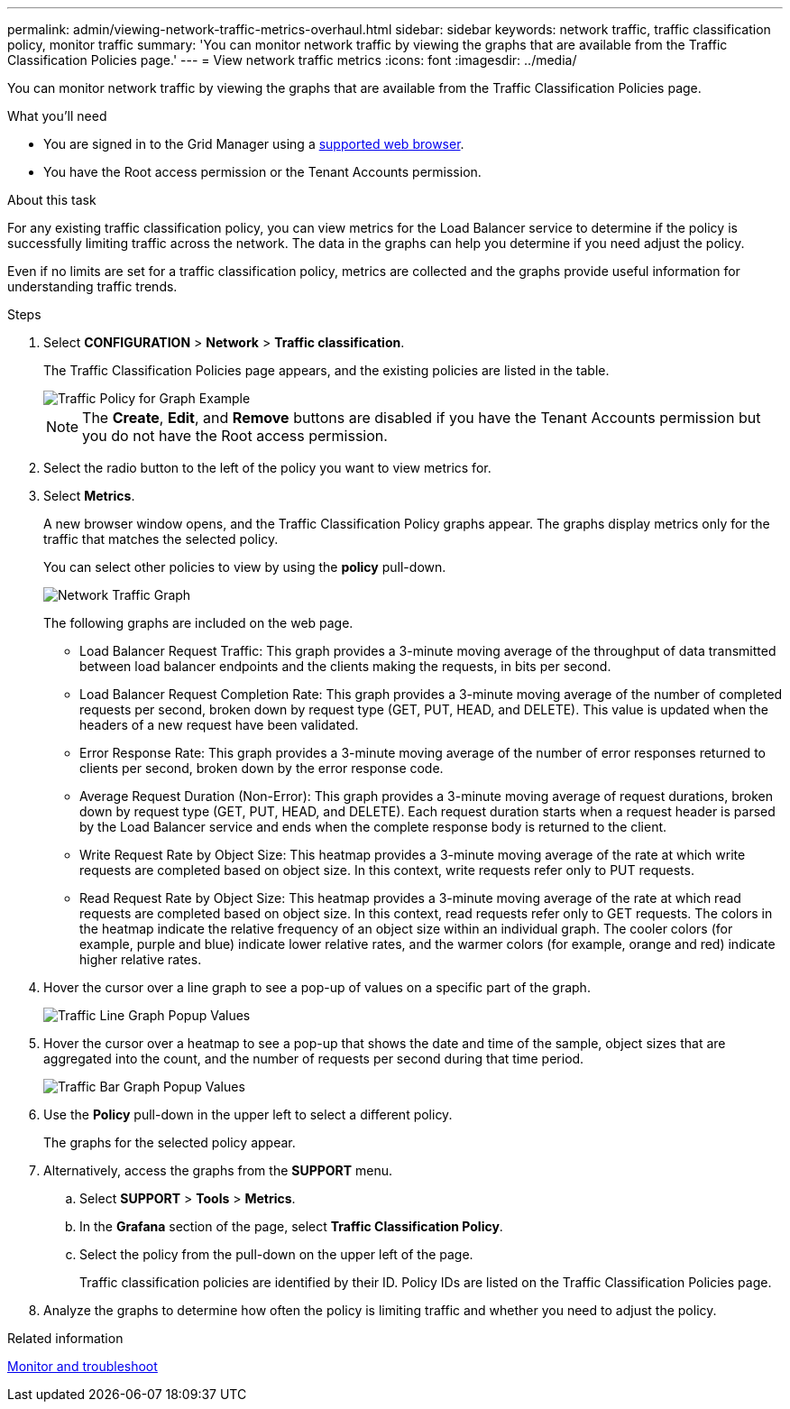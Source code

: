 ---
permalink: admin/viewing-network-traffic-metrics-overhaul.html
sidebar: sidebar
keywords: network traffic, traffic classification policy, monitor traffic
summary: 'You can monitor network traffic by viewing the graphs that are available from the Traffic Classification Policies page.'
---
= View network traffic metrics
:icons: font
:imagesdir: ../media/

[.lead]
You can monitor network traffic by viewing the graphs that are available from the Traffic Classification Policies page.

.What you'll need

* You are signed in to the Grid Manager using a xref:../admin/web-browser-requirements.adoc[supported web browser].
* You have the Root access permission or the Tenant Accounts permission.

.About this task

For any existing traffic classification policy, you can view metrics for the Load Balancer service to determine if the policy is successfully limiting traffic across the network. The data in the graphs can help you determine if you need adjust the policy.

Even if no limits are set for a traffic classification policy, metrics are collected and the graphs provide useful information for understanding traffic trends.

.Steps

. Select *CONFIGURATION* > *Network* > *Traffic classification*.
+
The Traffic Classification Policies page appears, and the existing policies are listed in the table.
+
image::../media/traffic_classification_policies_main_screen_w_examples.png[Traffic Policy for Graph Example]
+
NOTE: The *Create*, *Edit*, and *Remove* buttons are disabled if you have the Tenant Accounts permission but you do not have the Root access permission. 

. Select the radio button to the left of the policy you want to view metrics for.
. Select *Metrics*.
+
A new browser window opens, and the Traffic Classification Policy graphs appear. The graphs display metrics only for the traffic that matches the selected policy.
+
You can select other policies to view by using the *policy* pull-down.
+
image::../media/traffic_classification_policy_graph.png[Network Traffic Graph]
+
The following graphs are included on the web page.

 ** Load Balancer Request Traffic: This graph provides a 3-minute moving average of the throughput of data transmitted between load balancer endpoints and the clients making the requests, in bits per second.
 ** Load Balancer Request Completion Rate: This graph provides a 3-minute moving average of the number of completed requests per second, broken down by request type (GET, PUT, HEAD, and DELETE). This value is updated when the headers of a new request have been validated.
 ** Error Response Rate: This graph provides a 3-minute moving average of the number of error responses returned to clients per second, broken down by the error response code.
 ** Average Request Duration (Non-Error): This graph provides a 3-minute moving average of request durations, broken down by request type (GET, PUT, HEAD, and DELETE). Each request duration starts when a request header is parsed by the Load Balancer service and ends when the complete response body is returned to the client.
 ** Write Request Rate by Object Size: This heatmap provides a 3-minute moving average of the rate at which write requests are completed based on object size. In this context, write requests refer only to PUT requests.
 ** Read Request Rate by Object Size: This heatmap provides a 3-minute moving average of the rate at which read requests are completed based on object size. In this context, read requests refer only to GET requests.
The colors in the heatmap indicate the relative frequency of an object size within an individual graph. The cooler colors (for example, purple and blue) indicate lower relative rates, and the warmer colors (for example, orange and red) indicate higher relative rates.

. Hover the cursor over a line graph to see a pop-up of values on a specific part of the graph.
+
image::../media/traffic_classification_policy_graph_popup_closeup.png[Traffic Line Graph Popup Values]

. Hover the cursor over a heatmap to see a pop-up that shows the date and time of the sample, object sizes that are aggregated into the count, and the number of requests per second during that time period.
+
image::../media/traffic_classification_policy_heatmap_closeup.png[Traffic Bar Graph Popup Values]

. Use the *Policy* pull-down in the upper left to select a different policy.
+
The graphs for the selected policy appear.

. Alternatively, access the graphs from the *SUPPORT* menu.
 .. Select *SUPPORT* > *Tools* > *Metrics*.
 .. In the *Grafana* section of the page, select *Traffic Classification Policy*.
 .. Select the policy from the pull-down on the upper left of the page.
+
Traffic classification policies are identified by their ID. Policy IDs are listed on the Traffic Classification Policies page.
. Analyze the graphs to determine how often the policy is limiting traffic and whether you need to adjust the policy.

.Related information

xref:../monitor/index.adoc[Monitor and troubleshoot]
